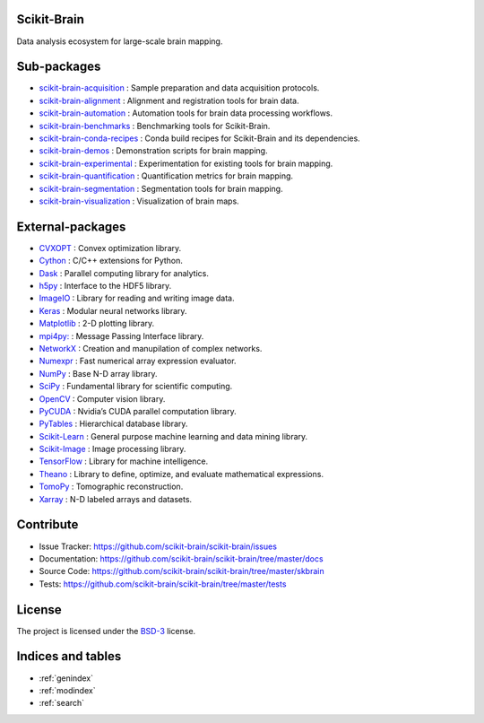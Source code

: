 .. scikit-brain documentation master file, created by
   sphinx-quickstart on Tue Jun  7 16:51:20 2016.
   You can adapt this file completely to your liking, but it should at least
   contain the root `toctree` directive.

Scikit-Brain
============

Data analysis ecosystem for large-scale brain mapping.

Sub-packages
============

* `scikit-brain-acquisition <https://github.com/scikit-brain/scikit-brain-acquisition>`_
  : Sample preparation and data acquisition protocols.

* `scikit-brain-alignment <https://github.com/scikit-brain/scikit-brain-alignment>`_
  : Alignment and registration tools for brain data.

* `scikit-brain-automation <https://github.com/scikit-brain/scikit-brain-automation>`_
  : Automation tools for brain data processing workflows.

* `scikit-brain-benchmarks <https://github.com/scikit-brain/scikit-brain-benchmarks>`_
  : Benchmarking tools for Scikit-Brain.

* `scikit-brain-conda-recipes <https://github.com/scikit-brain/scikit-brain-conda-recipes>`_
  : Conda build recipes for Scikit-Brain and its dependencies.

* `scikit-brain-demos <https://github.com/scikit-brain/scikit-brain-demos>`_
  : Demonstration scripts for brain mapping.

* `scikit-brain-experimental <https://github.com/scikit-brain/scikit-brain-experimental>`_
  : Experimentation for existing tools for brain mapping.

* `scikit-brain-quantification <https://github.com/scikit-brain/scikit-brain-quantification>`_
  : Quantification metrics for brain mapping.

* `scikit-brain-segmentation <https://github.com/scikit-brain/scikit-brain-segmentation>`_
  : Segmentation tools for brain mapping.

* `scikit-brain-visualization <https://github.com/scikit-brain/scikit-brain-visualization>`_
  : Visualization of brain maps.

External-packages
=================

* `CVXOPT <http://cvxopt.org>`_
  : Convex optimization library.

* `Cython <http://cython.org>`_
  : C/C++ extensions for Python.

* `Dask <http://dask.pydata.org>`_
  : Parallel computing library for analytics.

* `h5py <http://www.h5py.org>`_
  : Interface to the HDF5 library.

* `ImageIO <http://imageio.github.io>`_
  : Library for reading and writing image data.

* `Keras <http://keras.io>`_
  : Modular neural networks library.

* `Matplotlib <http://matplotlib.org>`_
  : 2-D plotting library.

* `mpi4py: <http://mpi4py.readthedocs.io>`_
  : Message Passing Interface library.

* `NetworkX <http://networkx.github.io>`_
  : Creation and manupilation of complex networks.

* `Numexpr <https://github.com/pydata/numexpr>`_
  : Fast numerical array expression evaluator.

* `NumPy <http://www.numpy.org>`_
  : Base N-D array library.

* `SciPy <http://www.scipy.org>`_
  : Fundamental library for scientific computing.

* `OpenCV <http://opencv.org>`_
  : Computer vision library.

* `PyCUDA <https://developer.nvidia.com/pycuda>`_
  : Nvidia’s CUDA parallel computation library.

* `PyTables <http://www.pytables.org>`_
  : Hierarchical database library.

* `Scikit-Learn <http://www.scikit-learn.org>`_
  : General purpose machine learning and data mining library.

* `Scikit-Image <http://scikit-image.org>`_
  : Image processing library.

* `TensorFlow <http://www.tensorflow.org>`_
  : Library for machine intelligence.

* `Theano <http://deeplearning.net/software/theano/>`_
  : Library to define, optimize, and evaluate mathematical expressions.

* `TomoPy <http://tomopy.readthedocs.org>`_
  : Tomographic reconstruction.

* `Xarray <http://xarray.pydata.org/en/stable/>`_
  : N-D labeled arrays and datasets.

    
Contribute
==========

* Issue Tracker: https://github.com/scikit-brain/scikit-brain/issues
* Documentation: https://github.com/scikit-brain/scikit-brain/tree/master/docs
* Source Code: https://github.com/scikit-brain/scikit-brain/tree/master/skbrain
* Tests: https://github.com/scikit-brain/scikit-brain/tree/master/tests

License
=======

The project is licensed under the 
`BSD-3 <https://github.com/scikit-brain/scikit-brain/blob/master/LICENSE.txt>`_ license.

Indices and tables
==================

* :ref:`genindex`
* :ref:`modindex`
* :ref:`search`

